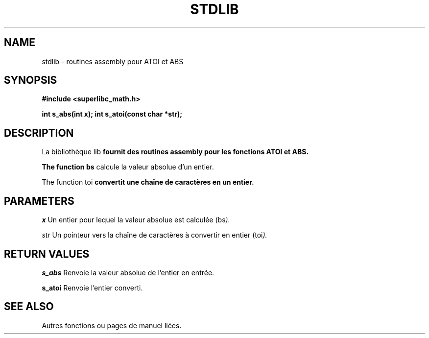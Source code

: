 .TH STDLIB 3 "Version 1.0" "01/02/2024"
.SH NAME
stdlib \- routines assembly pour ATOI et ABS

.SH SYNOPSIS
.B #include <superlibc_math.h>
.LP
.B int s_abs(int x);
.B int s_atoi(const char *str);

.SH DESCRIPTION
La bibliothèque \stdlib\fP fournit des routines assembly pour les fonctions ATOI et ABS.

The function \s_abs\fP calcule la valeur absolue d'un entier.

The function \s_atoi\fP convertit une chaîne de caractères en un entier.

.SH PARAMETERS
.LP
.I x
Un entier pour lequel la valeur absolue est calculée (\s_abs\fP).

.I str
Un pointeur vers la chaîne de caractères à convertir en entier (\s_atoi\fP).

.SH RETURN VALUES
.LP
.B s_abs
Renvoie la valeur absolue de l'entier en entrée.

.B s_atoi
Renvoie l'entier converti.

.SH SEE ALSO
Autres fonctions ou pages de manuel liées.
